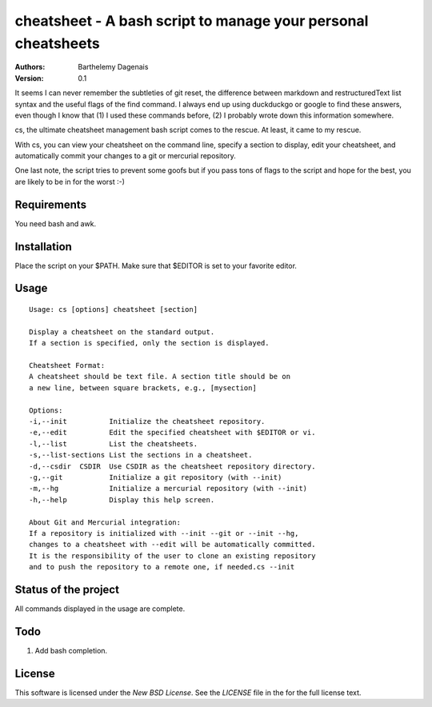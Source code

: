 cheatsheet - A bash script to manage your personal cheatsheets
==============================================================

:Authors:
  Barthelemy Dagenais
:Version: 0.1

It seems I can never remember the subtleties of git reset, the difference
between markdown and restructuredText list syntax and the useful flags of the
find command. I always end up using duckduckgo or google to find these
answers, even though I know that (1) I used these commands before, (2) I
probably wrote down this information somewhere.

cs, the ultimate cheatsheet management bash script comes to the rescue. At
least, it came to my rescue.

With cs, you can view your cheatsheet on the command line, specify a section
to display, edit your cheatsheet, and automatically commit your changes to a
git or mercurial repository.

One last note, the script tries to prevent some goofs but if you pass tons of
flags to the script and hope for the best, you are likely to be in for the
worst :-)


Requirements
------------

You need bash and awk.


Installation
------------

Place the script on your $PATH. Make sure that $EDITOR is set to your favorite
editor.


Usage
-----

::

    Usage: cs [options] cheatsheet [section]

    Display a cheatsheet on the standard output.
    If a section is specified, only the section is displayed.

    Cheatsheet Format:
    A cheatsheet should be text file. A section title should be on
    a new line, between square brackets, e.g., [mysection]

    Options:
    -i,--init          Initialize the cheatsheet repository.
    -e,--edit          Edit the specified cheatsheet with $EDITOR or vi.
    -l,--list          List the cheatsheets.
    -s,--list-sections List the sections in a cheatsheet.
    -d,--csdir  CSDIR  Use CSDIR as the cheatsheet repository directory.
    -g,--git           Initialize a git repository (with --init)
    -m,--hg            Initialize a mercurial repository (with --init)
    -h,--help          Display this help screen.

    About Git and Mercurial integration:
    If a repository is initialized with --init --git or --init --hg,
    changes to a cheatsheet with --edit will be automatically committed.
    It is the responsibility of the user to clone an existing repository
    and to push the repository to a remote one, if needed.cs --init


Status of the project
---------------------

All commands displayed in the usage are complete.


Todo
----

#. Add bash completion.


License
-------

This software is licensed under the `New BSD License`. See the `LICENSE` file
in the for the full license text.

